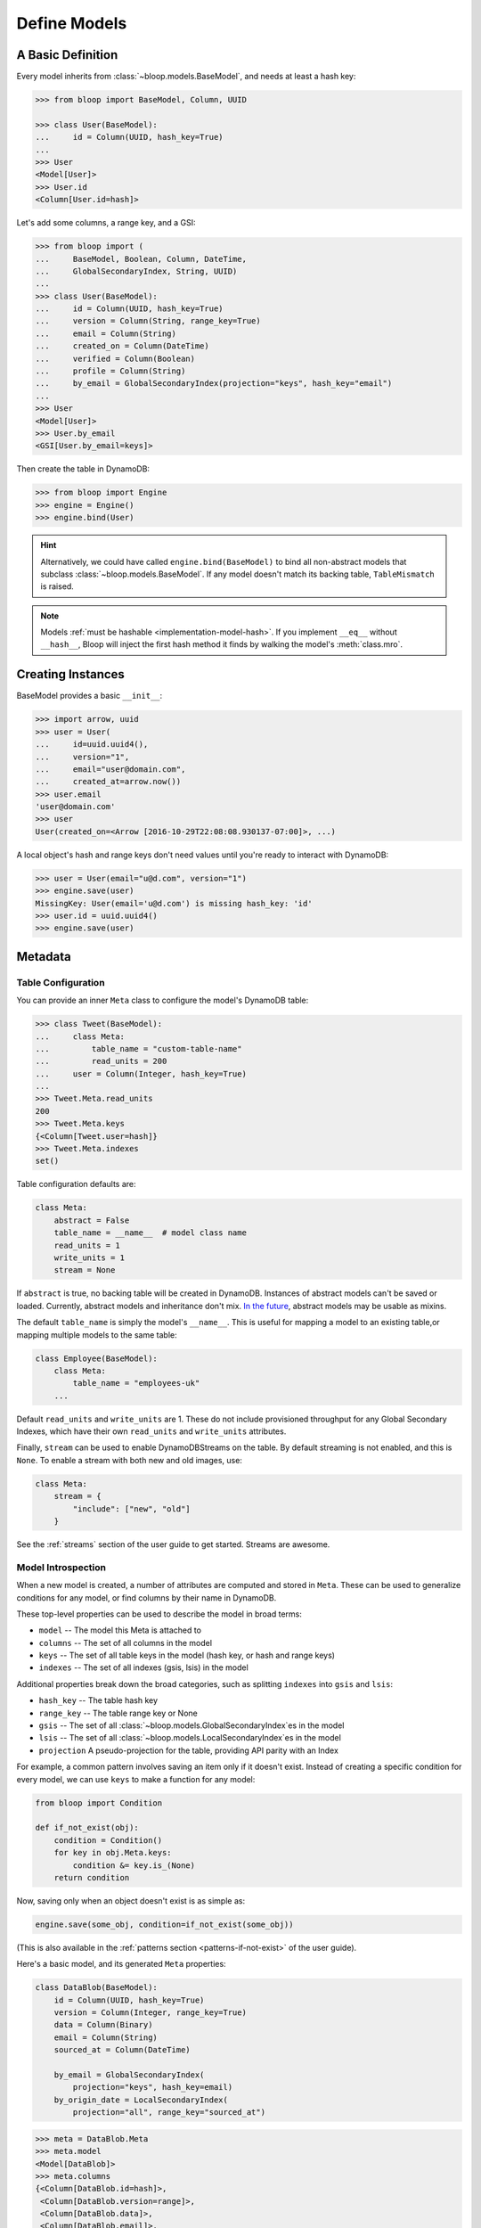 .. _define-models:

Define Models
^^^^^^^^^^^^^

==================
A Basic Definition
==================

Every model inherits from :class:`~bloop.models.BaseModel`, and needs at least a hash key:

.. code-block:: pycon

    >>> from bloop import BaseModel, Column, UUID

    >>> class User(BaseModel):
    ...     id = Column(UUID, hash_key=True)
    ...
    >>> User
    <Model[User]>
    >>> User.id
    <Column[User.id=hash]>

Let's add some columns, a range key, and a GSI:

.. code-block:: python

    >>> from bloop import (
    ...     BaseModel, Boolean, Column, DateTime,
    ...     GlobalSecondaryIndex, String, UUID)
    ...
    >>> class User(BaseModel):
    ...     id = Column(UUID, hash_key=True)
    ...     version = Column(String, range_key=True)
    ...     email = Column(String)
    ...     created_on = Column(DateTime)
    ...     verified = Column(Boolean)
    ...     profile = Column(String)
    ...     by_email = GlobalSecondaryIndex(projection="keys", hash_key="email")
    ...
    >>> User
    <Model[User]>
    >>> User.by_email
    <GSI[User.by_email=keys]>


Then create the table in DynamoDB:

.. code-block:: pycon

    >>> from bloop import Engine
    >>> engine = Engine()
    >>> engine.bind(User)

.. hint::

    Alternatively, we could have called ``engine.bind(BaseModel)`` to bind all non-abstract models that subclass
    :class:`~bloop.models.BaseModel`.  If any model doesn't match its backing table, ``TableMismatch`` is raised.

.. note::

    Models :ref:`must be hashable <implementation-model-hash>`.  If you implement ``__eq__`` without
    ``__hash__``, Bloop will inject the first hash method it finds by walking the model's :meth:`class.mro`.

==================
Creating Instances
==================

BaseModel provides a basic ``__init__``:

.. code-block:: pycon

    >>> import arrow, uuid
    >>> user = User(
    ...     id=uuid.uuid4(),
    ...     version="1",
    ...     email="user@domain.com",
    ...     created_at=arrow.now())
    >>> user.email
    'user@domain.com'
    >>> user
    User(created_on=<Arrow [2016-10-29T22:08:08.930137-07:00]>, ...)

A local object's hash and range keys don't need values until you're ready to interact with DynamoDB:

.. code-block:: pycon

    >>> user = User(email="u@d.com", version="1")
    >>> engine.save(user)
    MissingKey: User(email='u@d.com') is missing hash_key: 'id'
    >>> user.id = uuid.uuid4()
    >>> engine.save(user)

.. _user-model-meta:

========
Metadata
========

-------------------
Table Configuration
-------------------

You can provide an inner ``Meta`` class to configure the model's DynamoDB table:

.. code-block:: pycon

    >>> class Tweet(BaseModel):
    ...     class Meta:
    ...         table_name = "custom-table-name"
    ...         read_units = 200
    ...     user = Column(Integer, hash_key=True)
    ...
    >>> Tweet.Meta.read_units
    200
    >>> Tweet.Meta.keys
    {<Column[Tweet.user=hash]}
    >>> Tweet.Meta.indexes
    set()

Table configuration defaults are:

.. code-block:: python

        class Meta:
            abstract = False
            table_name = __name__  # model class name
            read_units = 1
            write_units = 1
            stream = None

If ``abstract`` is true, no backing table will be created in DynamoDB.  Instances of abstract models can't be saved
or loaded.  Currently, abstract models and inheritance don't mix.  `In the future`__, abstract models
may be usable as mixins.

__ https://github.com/numberoverzero/bloop/issues/72

The default ``table_name`` is simply the model's ``__name__``.  This is useful for mapping a model
to an existing table,or mapping multiple models to the same table:

.. code-block:: python

    class Employee(BaseModel):
        class Meta:
            table_name = "employees-uk"
        ...


Default ``read_units`` and ``write_units`` are 1.  These do not include provisioned throughput for any Global
Secondary Indexes, which have their own ``read_units`` and ``write_units`` attributes.

Finally, ``stream`` can be used to enable DynamoDBStreams on the table.  By default streaming is not enabled, and this
is ``None``.  To enable a stream with both new and old images, use:

.. code-block:: python

    class Meta:
        stream = {
            "include": ["new", "old"]
        }

See the :ref:`streams` section of the user guide to get started.  Streams are awesome.

-------------------
Model Introspection
-------------------

When a new model is created, a number of attributes are computed and stored in ``Meta``.  These can be used to
generalize conditions for any model, or find columns by their name in DynamoDB.

These top-level properties can be used to describe the model in broad terms:

* ``model`` -- The model this Meta is attached to
* ``columns`` -- The set of all columns in the model
* ``keys`` -- The set of all table keys in the model (hash key, or hash and range keys)
* ``indexes`` -- The set of all indexes (gsis, lsis) in the model

Additional properties break down the broad categories, such as splitting ``indexes`` into ``gsis`` and ``lsis``:

* ``hash_key`` -- The table hash key
* ``range_key`` -- The table range key or None
* ``gsis`` -- The set of all :class:`~bloop.models.GlobalSecondaryIndex`\es in the model
* ``lsis`` -- The set of all :class:`~bloop.models.LocalSecondaryIndex`\es in the model
* ``projection`` A pseudo-projection for the table, providing API parity with an Index

For example, a common pattern involves saving an item only if it doesn't exist.  Instead of creating a specific
condition for every model, we can use ``keys`` to make a function for any model:

.. code-block:: python

    from bloop import Condition

    def if_not_exist(obj):
        condition = Condition()
        for key in obj.Meta.keys:
            condition &= key.is_(None)
        return condition

Now, saving only when an object doesn't exist is as simple as:

.. code-block:: python

    engine.save(some_obj, condition=if_not_exist(some_obj))

(This is also available in the :ref:`patterns section <patterns-if-not-exist>` of the user guide).

Here's a basic model, and its generated ``Meta`` properties:

.. code-block:: python

    class DataBlob(BaseModel):
        id = Column(UUID, hash_key=True)
        version = Column(Integer, range_key=True)
        data = Column(Binary)
        email = Column(String)
        sourced_at = Column(DateTime)

        by_email = GlobalSecondaryIndex(
            projection="keys", hash_key=email)
        by_origin_date = LocalSecondaryIndex(
            projection="all", range_key="sourced_at")

.. code-block:: python

    >>> meta = DataBlob.Meta
    >>> meta.model
    <Model[DataBlob]>
    >>> meta.columns
    {<Column[DataBlob.id=hash]>,
     <Column[DataBlob.version=range]>,
     <Column[DataBlob.data]>,
     <Column[DataBlob.email]>,
     <Column[DataBlob.sourced_at]>}
    >>> meta.keys
    {<Column[DataBlob.id=hash]>, <Column[DataBlob.version=range]>}
    >>> meta.indexes
    {<LSI[DataBlob.by_origin_date=all]>, <GSI[DataBlob.by_email=keys]>}
    >>> meta.hash_key
    <Column[DataBlob.id=hash]>
    >>> meta.range_key
    <Column[DataBlob.version=range]>
    >>> meta.gsis
    {<GSI[DataBlob.by_email=keys]>}
    >>> meta.lsis
    {<LSI[DataBlob.by_origin_date=all]>}
    >>> meta.projection
    {'available': {<Column[DataBlob.id=hash]>, ...},
     'included': {<Column[DataBlob.id=hash]>, ...},
     'mode': 'all',
     'strict': True}

=======
Columns
=======

.. code-block:: python

    Column(typedef: bloop.Type,
           hash_key: bool=False,
           range_key: bool=False,
           name: Optional[str]=None,
           **kwargs)

.. _property-typedef:

.. attribute:: typedef
    :noindex:

    A type class or instance used to load and save this column.  If a class is provided, an instance will
    be created by calling the constructor without any arguments.  These will have the same result:

    .. code-block:: python

        data = Column(Binary)
        data = Column(Binary())

    Some types like ``Set`` require arguments.  See :ref:`types` for details.

.. attribute:: hash_key
    :noindex:

    True if this column is the model's hash key.  Defaults to False.

.. attribute:: range_key
    :noindex:

    True if this column is the model's range key.  Defaults to False.

.. _property-name:

.. attribute:: name
    :noindex:

    The name this column is stored as in DynamoDB.  Defaults to the column's name in the model.

    DynamoDB includes column names when computing item sizes.  To save space, you'd usually set your attribute
    name to ``c`` instead of ``created_on``.  The ``name`` kwarg allows you to map a readable model name to a
    compact DynamoDB name:

    .. code-block:: python

        created_on = Column(DateTime, name="c")

    See `Item Size`__ for the exact calculation.

    __ https://docs.aws.amazon.com/amazondynamodb/latest/developerguide/Limits.html#limits-items-size

=======
Indexes
=======

.. code-block:: python

    GlobalSecondaryIndex(
        projection: Union[str, List[str], List[Column]],
        hash_key: str,
        range_key: Optional[str]=None,
        name: Optional[str]=None,
        read_units: Optional[int]=1,
        write_units: Optional[int]=1)

    LocalSecondaryIndex(
        projection: Union[str, List[str], List[Column]],
        range_key: str,
        name: Optional[str]=None,
        strict: bool=True)

.. attribute:: projection
    :noindex:

    The columns to project into this Index.  The index and model hash and range keys are always included
    in the projection.  Must be one of ``"all"``, ``"keys"``, a list of Column objects, or a list of
    Column model names.

.. attribute:: hash_key
    :noindex:

    Required for GSIs.  The model name of the column that will be this index's hash key.
    You cannot specify the hash key for an LSI since it always shares the model's hash key.

.. attribute:: range_key
    :noindex:

    Required for LSIs.  Optional for GSIs.  The model name of the column that will be this index's range key.

.. attribute:: name
    :noindex:

    The name this index is stored as in DynamoDB.  Defaults to the index's name in the model.

    See the :ref:`name property <property-name>` above.

.. attribute:: read_units
    :noindex:

    The provisioned read units for the index.  LSIs share the model's read units.  Defaults to 1.

.. attribute:: write_units
    :noindex:

    The provisioned write units for the index.  LSIs share the model's write units.  Defaults to 1.

.. attribute:: strict
    :noindex:

    Whether or not queries and scans against the LSI will be allowed to access the full set of columns,
    even when they are not projected into the LSI.  When this is True, bloop will prevent you from making
    calls that incur additional reads against the table.  If you query or scan a Local Secondary Index
    that has ``strict=False`` and include columns in the projection or filter expressions that are not
    part of the LSI, DynamoDB will incur an additional read against the table in order to return all columns.

    It is highly recommended to keep this enabled.  Defaults to True.


Specific column projections always include key columns.  A query against the following ``User`` index would
return objects that include all columns except ``created_on`` (since ``id`` and ``email`` are the model
and index hash keys).

.. code-block:: python

    by_email = GlobalSecondaryIndex(
            projection=[User.verified, User.profile],
            hash_key="email")

.. seealso::
    | The DynamoDB Developer Guide:
    |     `Global Secondary Indexes`__
    |     `Local Secondary Indexes`__

    __ http://docs.aws.amazon.com/amazondynamodb/latest/developerguide/GSI.html
    __ http://docs.aws.amazon.com/amazondynamodb/latest/developerguide/LSI.html
